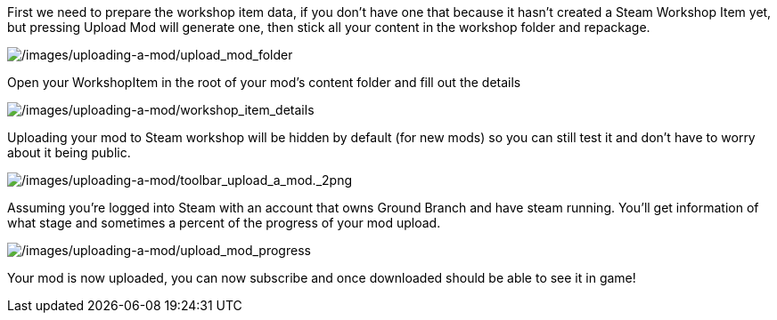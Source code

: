 First we need to prepare the workshop item data, if you don’t have one that because it hasn’t created a Steam Workshop Item yet, but pressing Upload Mod will generate one, then stick all your content in the workshop folder and repackage.

image:/images/uploading-a-mod/upload_mod_folder.png[/images/uploading-a-mod/upload_mod_folder]

Open your WorkshopItem in the root of your mod’s content folder and fill out the details

image:/images/uploading-a-mod/workshop_item_details.png[/images/uploading-a-mod/workshop_item_details]

Uploading your mod to Steam workshop will be hidden by default (for new mods) so you can still test it and don’t have to worry about it being public.

image:/images/uploading-a-mod/toolbar_upload_a_mod._2png.png[/images/uploading-a-mod/toolbar_upload_a_mod._2png]

Assuming you’re logged into Steam with an account that owns Ground Branch and have steam running.
You’ll get information of what stage and sometimes a percent of the progress of your mod upload.

image:/images/uploading-a-mod/upload_mod_progress.png[/images/uploading-a-mod/upload_mod_progress]

Your mod is now uploaded, you can now subscribe and once downloaded should be able to see it in game!
